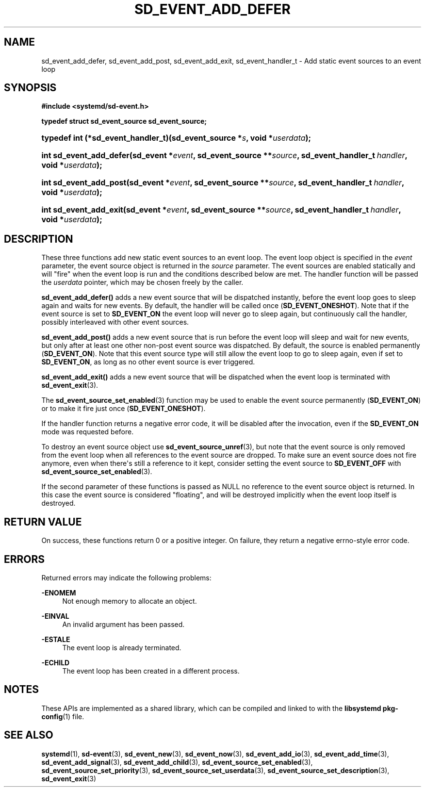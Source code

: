 '\" t
.TH "SD_EVENT_ADD_DEFER" "3" "" "systemd 233" "sd_event_add_defer"
.\" -----------------------------------------------------------------
.\" * Define some portability stuff
.\" -----------------------------------------------------------------
.\" ~~~~~~~~~~~~~~~~~~~~~~~~~~~~~~~~~~~~~~~~~~~~~~~~~~~~~~~~~~~~~~~~~
.\" http://bugs.debian.org/507673
.\" http://lists.gnu.org/archive/html/groff/2009-02/msg00013.html
.\" ~~~~~~~~~~~~~~~~~~~~~~~~~~~~~~~~~~~~~~~~~~~~~~~~~~~~~~~~~~~~~~~~~
.ie \n(.g .ds Aq \(aq
.el       .ds Aq '
.\" -----------------------------------------------------------------
.\" * set default formatting
.\" -----------------------------------------------------------------
.\" disable hyphenation
.nh
.\" disable justification (adjust text to left margin only)
.ad l
.\" -----------------------------------------------------------------
.\" * MAIN CONTENT STARTS HERE *
.\" -----------------------------------------------------------------
.SH "NAME"
sd_event_add_defer, sd_event_add_post, sd_event_add_exit, sd_event_handler_t \- Add static event sources to an event loop
.SH "SYNOPSIS"
.sp
.ft B
.nf
#include <systemd/sd\-event\&.h>
.fi
.ft
.sp
.ft B
.nf
typedef struct sd_event_source sd_event_source;
.fi
.ft
.HP \w'typedef\ int\ (*sd_event_handler_t)('u
.BI "typedef int (*sd_event_handler_t)(sd_event_source\ *" "s" ", void\ *" "userdata" ");"
.HP \w'int\ sd_event_add_defer('u
.BI "int sd_event_add_defer(sd_event\ *" "event" ", sd_event_source\ **" "source" ", sd_event_handler_t\ " "handler" ", void\ *" "userdata" ");"
.HP \w'int\ sd_event_add_post('u
.BI "int sd_event_add_post(sd_event\ *" "event" ", sd_event_source\ **" "source" ", sd_event_handler_t\ " "handler" ", void\ *" "userdata" ");"
.HP \w'int\ sd_event_add_exit('u
.BI "int sd_event_add_exit(sd_event\ *" "event" ", sd_event_source\ **" "source" ", sd_event_handler_t\ " "handler" ", void\ *" "userdata" ");"
.SH "DESCRIPTION"
.PP
These three functions add new static event sources to an event loop\&. The event loop object is specified in the
\fIevent\fR
parameter, the event source object is returned in the
\fIsource\fR
parameter\&. The event sources are enabled statically and will "fire" when the event loop is run and the conditions described below are met\&. The handler function will be passed the
\fIuserdata\fR
pointer, which may be chosen freely by the caller\&.
.PP
\fBsd_event_add_defer()\fR
adds a new event source that will be dispatched instantly, before the event loop goes to sleep again and waits for new events\&. By default, the handler will be called once (\fBSD_EVENT_ONESHOT\fR)\&. Note that if the event source is set to
\fBSD_EVENT_ON\fR
the event loop will never go to sleep again, but continuously call the handler, possibly interleaved with other event sources\&.
.PP
\fBsd_event_add_post()\fR
adds a new event source that is run before the event loop will sleep and wait for new events, but only after at least one other non\-post event source was dispatched\&. By default, the source is enabled permanently (\fBSD_EVENT_ON\fR)\&. Note that this event source type will still allow the event loop to go to sleep again, even if set to
\fBSD_EVENT_ON\fR, as long as no other event source is ever triggered\&.
.PP
\fBsd_event_add_exit()\fR
adds a new event source that will be dispatched when the event loop is terminated with
\fBsd_event_exit\fR(3)\&.
.PP
The
\fBsd_event_source_set_enabled\fR(3)
function may be used to enable the event source permanently (\fBSD_EVENT_ON\fR) or to make it fire just once (\fBSD_EVENT_ONESHOT\fR)\&.
.PP
If the handler function returns a negative error code, it will be disabled after the invocation, even if the
\fBSD_EVENT_ON\fR
mode was requested before\&.
.PP
To destroy an event source object use
\fBsd_event_source_unref\fR(3), but note that the event source is only removed from the event loop when all references to the event source are dropped\&. To make sure an event source does not fire anymore, even when there\*(Aqs still a reference to it kept, consider setting the event source to
\fBSD_EVENT_OFF\fR
with
\fBsd_event_source_set_enabled\fR(3)\&.
.PP
If the second parameter of these functions is passed as NULL no reference to the event source object is returned\&. In this case the event source is considered "floating", and will be destroyed implicitly when the event loop itself is destroyed\&.
.SH "RETURN VALUE"
.PP
On success, these functions return 0 or a positive integer\&. On failure, they return a negative errno\-style error code\&.
.SH "ERRORS"
.PP
Returned errors may indicate the following problems:
.PP
\fB\-ENOMEM\fR
.RS 4
Not enough memory to allocate an object\&.
.RE
.PP
\fB\-EINVAL\fR
.RS 4
An invalid argument has been passed\&.
.RE
.PP
\fB\-ESTALE\fR
.RS 4
The event loop is already terminated\&.
.RE
.PP
\fB\-ECHILD\fR
.RS 4
The event loop has been created in a different process\&.
.RE
.SH "NOTES"
.PP
These APIs are implemented as a shared library, which can be compiled and linked to with the
\fBlibsystemd\fR\ \&\fBpkg-config\fR(1)
file\&.
.SH "SEE ALSO"
.PP
\fBsystemd\fR(1),
\fBsd-event\fR(3),
\fBsd_event_new\fR(3),
\fBsd_event_now\fR(3),
\fBsd_event_add_io\fR(3),
\fBsd_event_add_time\fR(3),
\fBsd_event_add_signal\fR(3),
\fBsd_event_add_child\fR(3),
\fBsd_event_source_set_enabled\fR(3),
\fBsd_event_source_set_priority\fR(3),
\fBsd_event_source_set_userdata\fR(3),
\fBsd_event_source_set_description\fR(3),
\fBsd_event_exit\fR(3)
